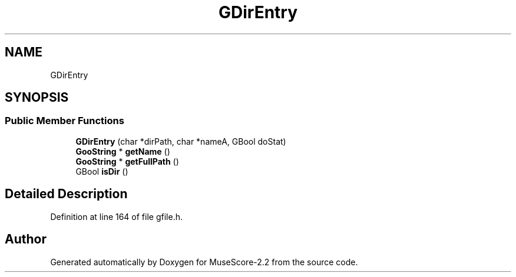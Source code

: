 .TH "GDirEntry" 3 "Mon Jun 5 2017" "MuseScore-2.2" \" -*- nroff -*-
.ad l
.nh
.SH NAME
GDirEntry
.SH SYNOPSIS
.br
.PP
.SS "Public Member Functions"

.in +1c
.ti -1c
.RI "\fBGDirEntry\fP (char *dirPath, char *nameA, GBool doStat)"
.br
.ti -1c
.RI "\fBGooString\fP * \fBgetName\fP ()"
.br
.ti -1c
.RI "\fBGooString\fP * \fBgetFullPath\fP ()"
.br
.ti -1c
.RI "GBool \fBisDir\fP ()"
.br
.in -1c
.SH "Detailed Description"
.PP 
Definition at line 164 of file gfile\&.h\&.

.SH "Author"
.PP 
Generated automatically by Doxygen for MuseScore-2\&.2 from the source code\&.
